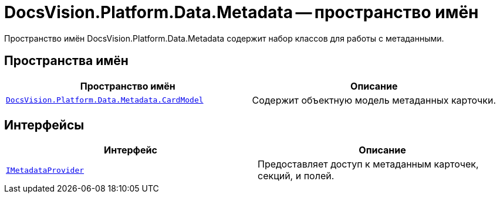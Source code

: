 = DocsVision.Platform.Data.Metadata -- пространство имён

Пространство имён DocsVision.Platform.Data.Metadata содержит набор классов для работы с метаданными.

== Пространства имён

[cols=",",options="header"]
|===
|Пространство имён |Описание
|`xref:api/DocsVision/Platform/Data/Metadata/CardModel/CardModel_NS.adoc[DocsVision.Platform.Data.Metadata.CardModel]` |Содержит объектную модель метаданных карточки.
|===

== Интерфейсы

[cols=",",options="header"]
|===
|Интерфейс |Описание
|`xref:api/DocsVision/Platform/Data/Metadata/IMetadataProvider_IN.adoc[IMetadataProvider]` |Предоставляет доступ к метаданным карточек, секций, и полей.
|===
